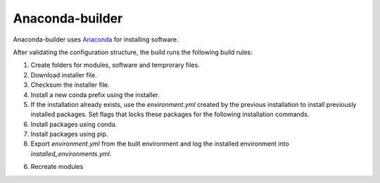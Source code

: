 ****************
Anaconda-builder
****************

Anaconda-builder uses `Anaconda <https://www.anaconda.com/>`_ for
installing software.

After validating the configuration structure, the build runs the
following build rules:

1. Create folders for modules, software and temprorary files.
2. Download installer file.
3. Checksum the installer file.
4. Install a new conda prefix using the installer.
5. If the installation already exists, use the `environment.yml` created by
   the previous installation to install previously installed packages.
   Set flags that locks these packages for the following installation commands.
6. Install packages using conda.
7. Install packages using pip.
8. Export `environment.yml` from the built environment and log the installed
   environment into `installed_environments.yml`.
6. Recreate modules
